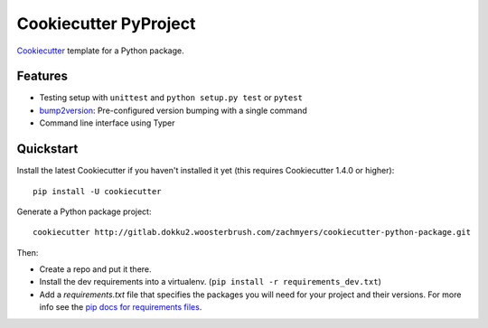 ======================
Cookiecutter PyProject
======================

Cookiecutter_ template for a Python package.

Features
--------

* Testing setup with ``unittest`` and ``python setup.py test`` or ``pytest``
* bump2version_: Pre-configured version bumping with a single command
* Command line interface using Typer

.. _Cookiecutter: https://github.com/cookiecutter/cookiecutter

Quickstart
----------

Install the latest Cookiecutter if you haven't installed it yet (this requires
Cookiecutter 1.4.0 or higher)::

    pip install -U cookiecutter

Generate a Python package project::

    cookiecutter http://gitlab.dokku2.woosterbrush.com/zachmyers/cookiecutter-python-package.git

Then:

* Create a repo and put it there.
* Install the dev requirements into a virtualenv. (``pip install -r requirements_dev.txt``)
* Add a `requirements.txt` file that specifies the packages you will need for
  your project and their versions. For more info see the `pip docs for requirements files`_.

.. _bump2version: https://github.com/c4urself/bump2version
.. _`pip docs for requirements files`: https://pip.pypa.io/en/stable/user_guide/#requirements-files
